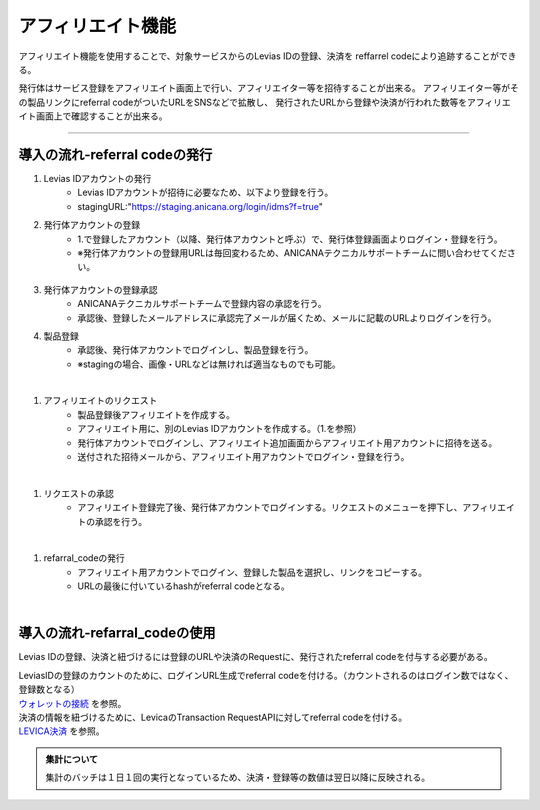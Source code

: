 ###########################
アフィリエイト機能
###########################

アフィリエイト機能を使用することで、対象サービスからのLevias IDの登録、決済を
reffarrel codeにより追跡することができる。

発行体はサービス登録をアフィリエイト画面上で行い、アフィリエイター等を招待することが出来る。
アフィリエイター等がその製品リンクにreferral codeがついたURLをSNSなどで拡散し、
発行されたURLから登録や決済が行われた数等をアフィリエイト画面上で確認することが出来る。

-----------------------------------------------------------------------------------

導入の流れ-referral codeの発行
=======================================

#. Levias IDアカウントの発行
	* Levias IDアカウントが招待に必要なため、以下より登録を行う。
	* stagingURL:"https://staging.anicana.org/login/idms?f=true"

#. 発行体アカウントの登録
	* 1.で登録したアカウント（以降、発行体アカウントと呼ぶ）で、発行体登録画面よりログイン・登録を行う。
	* ※発行体アカウントの登録用URLは毎回変わるため、ANICANAテクニカルサポートチームに問い合わせてください。

   .. figure:: ../img/affiliate/1.png
      :scale: 30%

#. 発行体アカウントの登録承認
	* ANICANAテクニカルサポートチームで登録内容の承認を行う。
	* 承認後、登録したメールアドレスに承認完了メールが届くため、メールに記載のURLよりログインを行う。

#. 製品登録
	* 承認後、発行体アカウントでログインし、製品登録を行う。
	* ※stagingの場合、画像・URLなどは無ければ適当なものでも可能。

.. |affi-img2| image:: ../img/affiliate/2.png
          :scale: 30%
.. |affi-img3| image:: ../img/affiliate/3.png
          :scale: 30%
.. |affi-img4| image:: ../img/affiliate/4.png
          :scale: 30%

　|affi-img2|　|affi-img3|　|affi-img4|


#. アフィリエイトのリクエスト
	* 製品登録後アフィリエイトを作成する。
	* アフィリエイト用に、別のLevias IDアカウントを作成する。（1.を参照）
	* 発行体アカウントでログインし、アフィリエイト追加画面からアフィリエイト用アカウントに招待を送る。
	* 送付された招待メールから、アフィリエイト用アカウントでログイン・登録を行う。

.. |affi-img5| image:: ../img/affiliate/5.png
          :scale: 30%
.. |affi-img6| image:: ../img/affiliate/6.png
          :scale: 30%
.. |affi-img7| image:: ../img/affiliate/7.png
          :scale: 30%

　|affi-img5|　|affi-img6|　|affi-img7|


#. リクエストの承認
	* アフィリエイト登録完了後、発行体アカウントでログインする。リクエストのメニューを押下し、アフィリエイトの承認を行う。

.. |affi-img8| image:: ../img/affiliate/8.png
          :scale: 30%
.. |affi-img9| image:: ../img/affiliate/9.png
          :scale: 30%
.. |affi-img10| image:: ../img/affiliate/10.png
          :scale: 30%
.. |affi-img11| image:: ../img/affiliate/11.png
          :scale: 30%
.. |affi-img12| image:: ../img/affiliate/12.png
          :scale: 30%

　|affi-img8|　|affi-img9|　|affi-img10|　|affi-img11|　|affi-img12|


#. refarral_codeの発行
	* アフィリエイト用アカウントでログイン、登録した製品を選択し、リンクをコピーする。
	* URLの最後に付いているhashがreferral codeとなる。

.. |affi-img13| image:: ../img/affiliate/13.png
          :scale: 30%
.. |affi-img14| image:: ../img/affiliate/14.png
          :scale: 30%
.. |affi-img15| image:: ../img/affiliate/15.png
          :scale: 30%

　|affi-img13|　|affi-img14|　|affi-img15|


導入の流れ-refarral_codeの使用
=======================================
Levias IDの登録、決済と紐づけるには登録のURLや決済のRequestに、発行されたreferral codeを付与する必要がある。

| LeviasIDの登録のカウントのために、ログインURL生成でreferral codeを付ける。（カウントされるのはログイン数ではなく、登録数となる）
| `ウォレットの接続  <../game-development/wallet-connection.html>`_ を参照。

| 決済の情報を紐づけるために、LevicaのTransaction RequestAPIに対してreferral codeを付ける。
| `LEVICA決済  <../game-development/levica.html>`_ を参照。


.. admonition:: 集計について

  集計のバッチは１日１回の実行となっているため、決済・登録等の数値は翌日以降に反映される。
